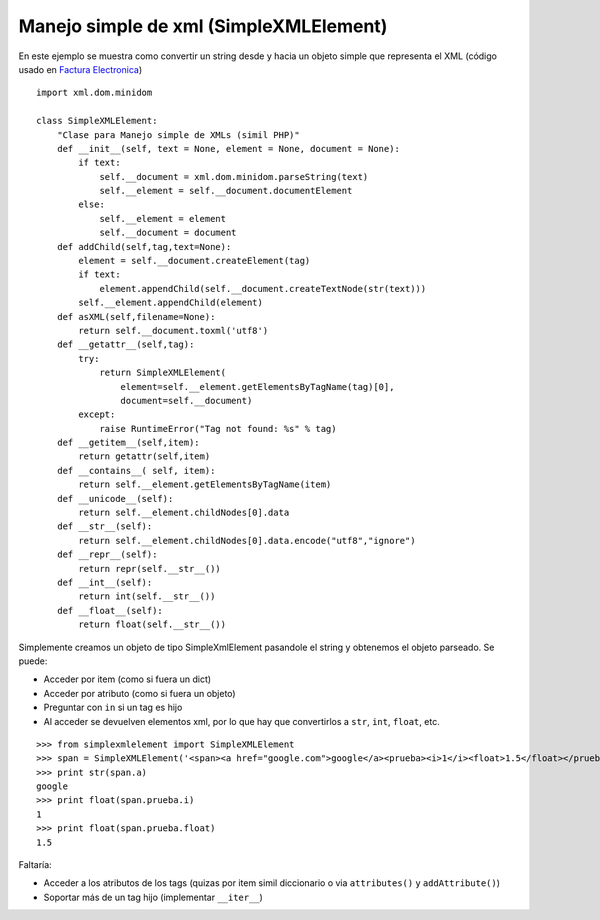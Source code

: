 
Manejo simple de xml (SimpleXMLElement)
---------------------------------------

En este ejemplo se muestra como convertir un string desde y hacia un objeto simple que representa el XML (código usado en `Factura Electronica`_)

::

    import xml.dom.minidom

    class SimpleXMLElement:
        "Clase para Manejo simple de XMLs (simil PHP)"
        def __init__(self, text = None, element = None, document = None):
            if text:
                self.__document = xml.dom.minidom.parseString(text)
                self.__element = self.__document.documentElement
            else:
                self.__element = element
                self.__document = document
        def addChild(self,tag,text=None):
            element = self.__document.createElement(tag)
            if text:
                element.appendChild(self.__document.createTextNode(str(text)))
            self.__element.appendChild(element)
        def asXML(self,filename=None):
            return self.__document.toxml('utf8')
        def __getattr__(self,tag):
            try:
                return SimpleXMLElement(
                    element=self.__element.getElementsByTagName(tag)[0],
                    document=self.__document)
            except:
                raise RuntimeError("Tag not found: %s" % tag)
        def __getitem__(self,item):
            return getattr(self,item)
        def __contains__( self, item):
            return self.__element.getElementsByTagName(item)
        def __unicode__(self):
            return self.__element.childNodes[0].data
        def __str__(self):
            return self.__element.childNodes[0].data.encode("utf8","ignore")
        def __repr__(self):
            return repr(self.__str__())
        def __int__(self):
            return int(self.__str__())
        def __float__(self):
            return float(self.__str__())


Simplemente creamos un objeto de tipo SimpleXmlElement pasandole el string y obtenemos el objeto parseado. Se puede:

* Acceder por item (como si fuera un dict) 

* Acceder por atributo (como si fuera un objeto)

* Preguntar con ``in`` si un tag es hijo

* Al acceder se devuelven elementos xml, por lo que hay que convertirlos a ``str``, ``int``, ``float``, etc.

::

    >>> from simplexmlelement import SimpleXMLElement
    >>> span = SimpleXMLElement('<span><a href="google.com">google</a><prueba><i>1</i><float>1.5</float></prueba></span>')
    >>> print str(span.a)
    google
    >>> print float(span.prueba.i)
    1
    >>> print float(span.prueba.float)
    1.5


Faltaría:

* Acceder a los atributos de los tags (quizas por item simil diccionario o via ``attributes()`` y ``addAttribute()``)

* Soportar más de un tag hijo (implementar ``__iter__``)

.. ############################################################################

.. _Factura Electronica: http://www.nsis.com.ar/public/browser/pyafip/ws/php.py

